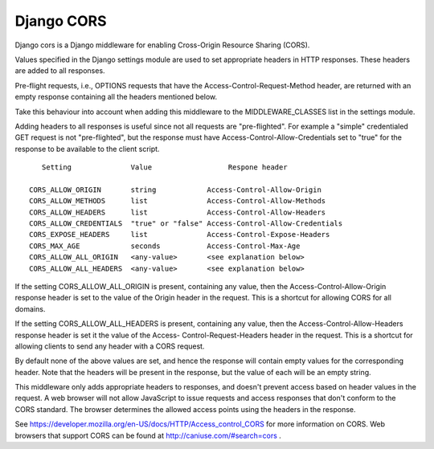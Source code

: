 Django CORS
===========

Django cors is a Django middleware for enabling Cross-Origin Resource Sharing
(CORS).

Values specified in the Django settings module are used to set appropriate
headers in HTTP responses. These headers are added to all responses.

Pre-flight requests, i.e., OPTIONS requests that have the
Access-Control-Request-Method header, are returned with an empty response
containing all the headers mentioned below.

Take this behaviour into account when adding this middleware to the
MIDDLEWARE_CLASSES list in the settings module.

Adding headers to all responses is useful since not all requests are
"pre-flighted". For example a "simple" credentialed GET request is not
"pre-flighted", but the response must have Access-Control-Allow-Credentials set
to "true" for the response to be available to the client script.

::

       Setting              Value                  Respone header

    CORS_ALLOW_ORIGIN       string            Access-Control-Allow-Origin
    CORS_ALLOW_METHODS      list              Access-Control-Allow-Methods
    CORS_ALLOW_HEADERS      list              Access-Control-Allow-Headers
    CORS_ALLOW_CREDENTIALS  "true" or "false" Access-Control-Allow-Credentials
    CORS_EXPOSE_HEADERS     list              Access-Control-Expose-Headers
    CORS_MAX_AGE            seconds           Access-Control-Max-Age
    CORS_ALLOW_ALL_ORIGIN   <any-value>       <see explanation below>
    CORS_ALLOW_ALL_HEADERS  <any-value>       <see explanation below>

If the setting CORS_ALLOW_ALL_ORIGIN is present, containing any value, then the
Access-Control-Allow-Origin response header is set to the value of the Origin
header in the request. This is a shortcut for allowing CORS for all domains.

If the setting CORS_ALLOW_ALL_HEADERS is present, containing any value, then the
Access-Control-Allow-Headers response header is set it the value of the Access-
Control-Request-Headers header in the request. This is a shortcut for allowing
clients to send any header with a CORS request.

By default none of the above values are set, and hence the response will contain
empty values for the corresponding header. Note that the headers will be present
in the response, but the value of each will be an empty string.

This middleware only adds appropriate headers to responses, and doesn't prevent
access based on header values in the request. A web browser will not allow
JavaScript to issue requests and access responses that don't conform to the CORS
standard. The browser determines the allowed access points using the headers in
the response.

See https://developer.mozilla.org/en-US/docs/HTTP/Access_control_CORS for more
information on CORS. Web browsers that support CORS can be found at
http://caniuse.com/#search=cors .
